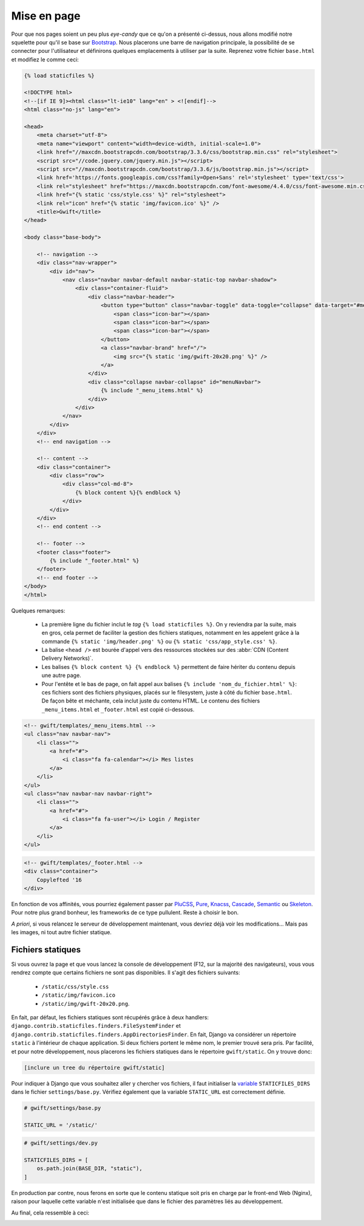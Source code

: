 ************
Mise en page
************


Pour que nos pages soient un peu plus *eye-candy* que ce qu'on a présenté ci-dessus, nous allons modifié notre squelette pour qu'il se base sur `Bootstrap <http://getbootstrap.com/>`_. Nous placerons une barre de navigation principale, la possibilité de se connecter pour l'utilisateur et définirons quelques emplacements à utiliser par la suite. Reprenez votre fichier ``base.html`` et modifiez le comme ceci:

.. code-block:: html

    {% load staticfiles %}

    <!DOCTYPE html>
    <!--[if IE 9]><html class="lt-ie10" lang="en" > <![endif]-->
    <html class="no-js" lang="en">

    <head>
        <meta charset="utf-8">
        <meta name="viewport" content="width=device-width, initial-scale=1.0">
        <link href="//maxcdn.bootstrapcdn.com/bootstrap/3.3.6/css/bootstrap.min.css" rel="stylesheet">
        <script src="//code.jquery.com/jquery.min.js"></script>
        <script src="//maxcdn.bootstrapcdn.com/bootstrap/3.3.6/js/bootstrap.min.js"></script>
        <link href='https://fonts.googleapis.com/css?family=Open+Sans' rel='stylesheet' type='text/css'>
        <link rel="stylesheet" href="https://maxcdn.bootstrapcdn.com/font-awesome/4.4.0/css/font-awesome.min.css">
        <link href="{% static 'css/style.css' %}" rel="stylesheet">
        <link rel="icon" href="{% static 'img/favicon.ico' %}" />
        <title>Gwift</title>
    </head>

    <body class="base-body">

        <!-- navigation -->
        <div class="nav-wrapper">
            <div id="nav">
                <nav class="navbar navbar-default navbar-static-top navbar-shadow">
                    <div class="container-fluid">
                        <div class="navbar-header">
                            <button type="button" class="navbar-toggle" data-toggle="collapse" data-target="#menuNavbar">
                                <span class="icon-bar"></span>
                                <span class="icon-bar"></span>
                                <span class="icon-bar"></span>
                            </button>
                            <a class="navbar-brand" href="/">
                                <img src="{% static 'img/gwift-20x20.png' %}" />
                            </a>
                        </div>
                        <div class="collapse navbar-collapse" id="menuNavbar">                        
                            {% include "_menu_items.html" %}
                        </div>
                    </div>
                </nav>
            </div>
        </div>
        <!-- end navigation -->

        <!-- content -->
        <div class="container">
            <div class="row">
                <div class="col-md-8">
                    {% block content %}{% endblock %}
                </div>
            </div>
        </div>
        <!-- end content -->
        
        <!-- footer -->
        <footer class="footer">
            {% include "_footer.html" %}
        </footer>
        <!-- end footer -->
    </body>
    </html>

Quelques remarques:

 * La première ligne du fichier inclut le *tag* ``{% load staticfiles %}``. On y reviendra par la suite, mais en gros, cela permet de faciliter la gestion des fichiers statiques, notamment en les appelent grâce à la commande ``{% static 'img/header.png' %}`` ou ``{% static 'css/app_style.css' %}``. 
 * La balise ``<head />`` est bourée d'appel vers des ressources stockées sur des :abbr:`CDN (Content Delivery Networks)`.
 * Les balises ``{% block content %} {% endblock %}`` permettent de faire hériter du contenu depuis une autre page. 
 * Pour l'entête et le bas de page, on fait appel aux balises ``{% include 'nom_du_fichier.html' %}``: ces fichiers sont des fichiers physiques, placés sur le filesystem, juste à côté du fichier ``base.html``. De façon bête et méchante, cela inclut juste du contenu HTML. Le contenu des fichiers ``_menu_items.html`` et ``_footer.html`` est copié ci-dessous.
 
.. code-block:: html

    <!-- gwift/templates/_menu_items.html -->
    <ul class="nav navbar-nav">
        <li class="">
            <a href="#">
                <i class="fa fa-calendar"></i> Mes listes
            </a>
        </li>
    </ul>
    <ul class="nav navbar-nav navbar-right">
        <li class="">
            <a href="#">
                <i class="fa fa-user"></i> Login / Register
            </a>
        </li>
    </ul>
 
.. code-block:: html
    
    <!-- gwift/templates/_footer.html -->
    <div class="container">
        Copylefted '16
    </div>

En fonction de vos affinités, vous pourriez également passer par `PluCSS <http://plucss.pluxml.org/>`_, `Pure <http://purecss.io/>`_, `Knacss <http://knacss.com/>`_, `Cascade <http://www.cascade-framework.com/>`_, `Semantic <http://semantic-ui.com/>`_ ou `Skeleton <http://getskeleton.com/>`_. Pour notre plus grand bonheur, les frameworks de ce type pullulent. Reste à choisir le bon. 

*A priori*, si vous relancez le serveur de développement maintenant, vous devriez déjà voir les modifications... Mais pas les images, ni tout autre fichier statique.

Fichiers statiques
==================

Si vous ouvrez la page et que vous lancez la console de développement (F12, sur la majorité des navigateurs), vous vous rendrez compte que certains fichiers ne sont pas disponibles. Il s'agit des fichiers suivants:

 * ``/static/css/style.css``
 * ``/static/img/favicon.ico``
 * ``/static/img/gwift-20x20.png``.

En fait, par défaut, les fichiers statiques sont récupérés grâce à deux handlers: ``django.contrib.staticfiles.finders.FileSystemFinder`` et ``django.contrib.staticfiles.finders.AppDirectoriesFinder``. En fait, Django va considérer un répertoire ``static`` à l'intérieur de chaque application. Si deux fichiers portent le même nom, le premier trouvé sera pris. Par facilité, et pour notre développement, nous placerons les fichiers statiques dans le répertoire ``gwift/static``. On y trouve donc: 

.. code-block:: shell

    [inclure un tree du répertoire gwift/static]

Pour indiquer à Django que vous souhaitez aller y chercher vos fichiers, il faut initialiser la `variable <https://docs.djangoproject.com/en/stable/ref/settings/#std:setting-STATICFILES_DIRS>`_ ``STATICFILES_DIRS`` dans le fichier ``settings/base.py``. Vérifiez également que la variable ``STATIC_URL`` est correctement définie.

.. code-block:: python

    # gwift/settings/base.py
    
    STATIC_URL = '/static/'
    
.. code-block:: python

    # gwift/settings/dev.py
    
    STATICFILES_DIRS = [
        os.path.join(BASE_DIR, "static"),
    ]

En production par contre, nous ferons en sorte que le contenu statique soit pris en charge par le front-end Web (Nginx), raison pour laquelle cette variable n'est initialisée que dans le fichier des paramètres liés au développement.

Au final, cela ressemble à ceci:

.. image:: mvc/my-first-wishlists.png
	 :align: center